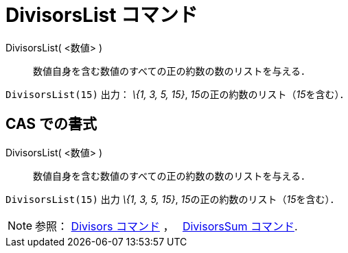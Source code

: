 = DivisorsList コマンド
ifdef::env-github[:imagesdir: /ja/modules/ROOT/assets/images]

DivisorsList( <数値> )::
  数値自身を含む数値のすべての正の約数の数のリストを与える．

[EXAMPLE]
====

`++DivisorsList(15)++` 出力： _\{1, 3, 5, 15}_, __15__の正の約数のリスト（__15__を含む）．

====

== CAS での書式

DivisorsList( <数値> )::
  数値自身を含む数値のすべての正の約数の数のリストを与える．

[EXAMPLE]
====

`++DivisorsList(15)++` 出力 _\{1, 3, 5, 15}_, __15__の正の約数のリスト（__15__を含む）．

====

[NOTE]
====

参照： xref:/commands/Divisors.adoc[Divisors コマンド] ，　 xref:/commands/DivisorsSum.adoc[DivisorsSum コマンド].

====
